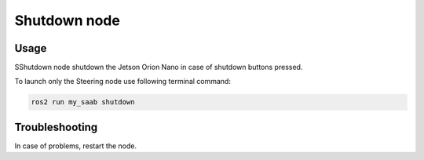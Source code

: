 ###############
Shutdown node
###############


Usage
=====

SShutdown node shutdown the Jetson Orion Nano in case of shutdown buttons pressed.

To launch only the Steering node use following terminal command:

.. code-block:: bash
    
   ros2 run my_saab shutdown


Troubleshooting
==============

In case of problems, restart the node.


